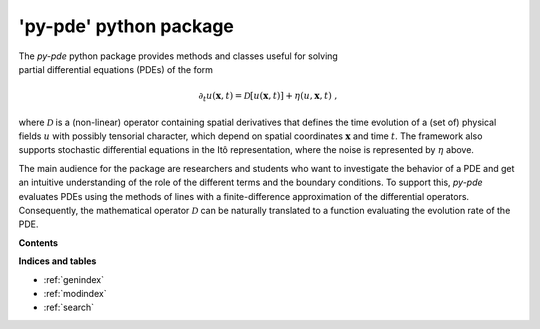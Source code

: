 'py-pde' python package
=======================

..  figure:: _images/logo.png
    :figwidth: 25%
    :align: right
    :alt: Logo of the py-pde package

The `py-pde` python package provides methods and classes useful for solving
partial differential equations (PDEs) of the form

.. math::
    \partial_t u(\boldsymbol x, t) = \mathcal D[u(\boldsymbol x, t)] 
        + \eta(u, \boldsymbol x, t) \;,

where :math:`\mathcal D` is a (non-linear) operator containing spatial derivatives that
defines the time evolution of a (set of) physical fields :math:`u` with possibly
tensorial character, which depend on spatial coordinates :math:`\boldsymbol x` and time
:math:`t`.
The framework also supports stochastic differential equations in the Itô
representation, where the noise is represented by :math:`\eta` above.

The main audience for the package are researchers and students who want to
investigate the behavior of a PDE and get an intuitive understanding of the
role of the different terms and the boundary conditions.
To support this, `py-pde` evaluates PDEs using the methods of lines with a
finite-difference approximation of the differential operators.
Consequently, the mathematical operator :math:`\mathcal D` can be naturally
translated to a function evaluating the evolution rate of the PDE.


**Contents**

.. toctree-filt::
    :maxdepth: 2
    :numbered:

    getting_started
    :gallery:examples_gallery/index
    manual/index
    packages/pde
 

**Indices and tables**

* :ref:`genindex`
* :ref:`modindex`
* :ref:`search`
